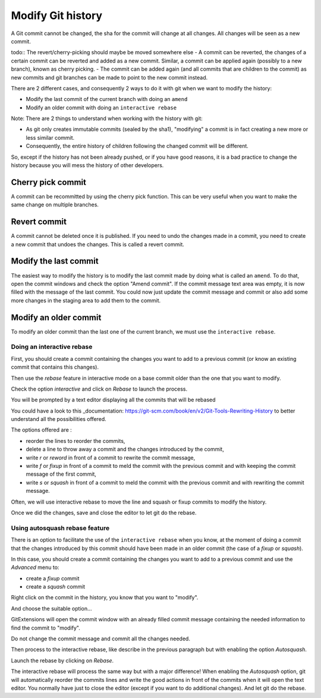 .. _modify_history:

Modify Git history
==================

A Git commit cannot be changed, the sha for the commit will change at all changes. All changes will be seen as a new commit.

todo:: The revert/cherry-picking should maybe be moved somewhere else
- A commit can be reverted, the changes of a certain commit can be reverted and added as a new commit. Similar, a commit can be applied again (possibly to a new branch), known as cherry picking.
- The commit can be added again (and all commits that are children to the commit) as new commits and git branches can be made to point to the new commit instead.

There are 2 different cases, and consequently 2 ways to do it with git when we want to modify the history:

- Modify the last commit of the current branch with doing an ``amend``
- Modify an older commit with doing an ``interactive rebase``

Note: There are 2 things to understand when working with the history with git:

- As git only creates immutable commits (sealed by the sha1), "modifying" a commit is in fact creating a new more or less similar commit.
- Consequently, the entire history of children following the changed commit will be different.

So, except if the history has not been already pushed, or if you have good reasons, it is a bad practice to change the history
because you will mess the history of other developers.

Cherry pick commit
------------------

A commit can be recommitted by using the cherry pick function. This can be very useful when you want to make the same change
on multiple branches.

.. image:: /images/cherry_pick.png

Revert commit
-------------

A commit cannot be deleted once it is published. If you need to undo the changes made in a commit, you need to create a new
commit that undoes the changes. This is called a revert commit.

.. image:: /images/revert_commit.png

Modify the last commit
----------------------

The easiest way to modify the history is to modify the last commit made by doing what is called an ``amend``.
To do that, open the commit windows and check the option "Amend commit".
If the commit message text area was empty, it is now filled with the message of the last commit.
You could now just update the commit message and commit or also add some more changes in the staging area to
add them to the commit.

.. image:: /images/history/amend_commit.png

Modify an older commit
----------------------

To modify an older commit than the last one of the current branch, we must use the ``interactive rebase``.

Doing an interactive rebase
^^^^^^^^^^^^^^^^^^^^^^^^^^^

First, you should create a commit containing the changes you want to add to a previous commit
(or know an existing commit that contains this changes).

Then use the `rebase` feature in interactive mode on a base commit older than the one that you want to modify.

.. image:: /images/history/rebase_interactive.png

Check the option `interactive` and click on `Rebase` to launch the process.

.. image:: /images/history/rebase_interactive_option.png

You will be prompted by a text editor displaying all the commits that will be rebased

You could have a look to this _documentation: https://git-scm.com/book/en/v2/Git-Tools-Rewriting-History to better understand all the possibilities offered.

The options offered are :

- reorder the lines to reorder the commits,
- delete a line to throw away a commit and the changes introduced by the commit,
- write `r` or `reword` in front of a commit to rewrite the commit message,
- write `f` or `fixup` in front of a commit to meld the commit with the previous commit and with keeping the commit message of the first commit,
- write `s` or `squash` in front of a commit to meld the commit with the previous commit and with rewriting the commit message.

Often, we will use interactive rebase to move the line and squash or fixup commits to modify the history.

Once we did the changes, save and close the editor to let git do the rebase.

Using autosquash rebase feature
^^^^^^^^^^^^^^^^^^^^^^^^^^^^^^^

There is an option to facilitate the use of the ``interactive rebase`` when you know, at the moment of doing a
commit that the changes introduced by this commit should have been made in an older commit (the case of a `fixup` or `squash`).

In this case, you should create a commit containing the changes you want to add to a previous commit and use the `Advanced` menu to:

- create a `fixup` commit
- create a `squash` commit

Right click on the commit in the history, you know that you want to "modify".

And choose the suitable option...

.. image:: /images/history/rebase_interactive_fixup_commit.png

GitExtensions will open the commit window with an already filled commit message containing the needed information to find the commit to "modify".

.. image:: /images/history/rebase_interactive_option.png

Do not change the commit message and commit all the changes needed.

Then process to the interactive rebase, like describe in the previous paragraph but with enabling the option `Autosquash`.

.. image:: /images/history/rebase_interactive_autosquash.png

Launch the rebase by clicking on `Rebase`.

The interactive rebase will process the same way but with a major difference!
When enabling the `Autosquash` option, git will automatically reorder the commits lines and write the good actions in front of the commits
when it will open the text editor. You normally have just to close the editor (except if you want to do additional changes).
And let git do the rebase.


